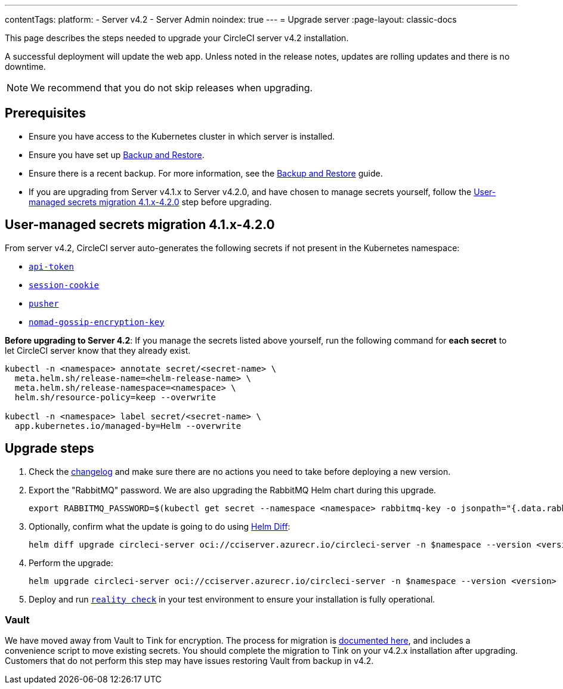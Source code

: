 ---
contentTags:
  platform:
    - Server v4.2
    - Server Admin
noindex: true
---
= Upgrade server
:page-layout: classic-docs

:page-description: "This document lists the steps required to upgrade a CircleCI server v4.2 installation."
:icons: font
:toc: macro
:toc-title:

This page describes the steps needed to upgrade your CircleCI server v4.2 installation.

A successful deployment will update the web app. Unless noted in the release notes, updates are rolling updates and there is no downtime.

NOTE: We recommend that you do not skip releases when upgrading.

[#prerequisites]
== Prerequisites

* Ensure you have access to the Kubernetes cluster in which server is installed.
* Ensure you have set up xref:../operator/backup-and-restore#[Backup and Restore].
* Ensure there is a recent backup. For more information, see the xref:../operator/backup-and-restore#creating-backups[Backup and Restore] guide.
* If you are upgrading from Server v4.1.x to Server v4.2.0, and have chosen to manage secrets yourself, follow the <<user-managed-secrets-migration>> step before upgrading.

[#user-managed-secrets-migration]
== User-managed secrets migration 4.1.x-4.2.0

From server v4.2, CircleCI server auto-generates the following secrets if not present in the Kubernetes namespace:

- xref:../installation/phase-2-core-services#api-token[`api-token`]
- xref:../installation/phase-2-core-services#session-cookie[`session-cookie`]
- xref:../installation/phase-2-core-services#pusher-kubernetes-secret[`pusher`]
- xref:../installation/phase-3-execution-environments#nomad-gossip-encryption-key[`nomad-gossip-encryption-key`]

**Before upgrading to Server 4.2**: If you manage the secrets listed above yourself, run the following command for **each secret** to let CircleCI server know that they already exist.

[source,shell]
----
kubectl -n <namespace> annotate secret/<secret-name> \
  meta.helm.sh/release-name=<helm-release-name> \
  meta.helm.sh/release-namespace=<namespace> \
  helm.sh/resource-policy=keep --overwrite

kubectl -n <namespace> label secret/<secret-name> \
  app.kubernetes.io/managed-by=Helm --overwrite
----

[#upgrade-steps]
== Upgrade steps

. Check the link:https://circleci.com/server/changelog/[changelog] and make sure there are no actions you need to take before deploying a new version.

. Export the "RabbitMQ" password. We are also upgrading the RabbitMQ Helm chart during this upgrade.
+
[source,shell]
----
export RABBITMQ_PASSWORD=$(kubectl get secret --namespace <namespace> rabbitmq-key -o jsonpath="{.data.rabbitmq-password}" | base64 -d)
----

. Optionally, confirm what the update is going to do using link:https://github.com/databus23/helm-diff[Helm Diff]:
+
[source,shell]
helm diff upgrade circleci-server oci://cciserver.azurecr.io/circleci-server -n $namespace --version <version> -f <path-to-values.yaml> --username $USERNAME --password $PASSWORD

. Perform the upgrade:
+
[source,shell]
helm upgrade circleci-server oci://cciserver.azurecr.io/circleci-server -n $namespace --version <version> -f <path-to-values.yaml> --username $USERNAME --password $PASSWORD

. Deploy and run link:https://github.com/circleci/realitycheck[`reality check`] in your test environment to ensure your installation is fully operational.

[#vault]
=== Vault

We have moved away from Vault to Tink for encryption. The process for migration is link:https://github.com/CircleCI-Public/server-scripts/tree/main/vault-to-tink[documented here], and includes a convenience script to move existing secrets. You should complete the migration to Tink on your v4.2.x installation after upgrading. Customers that do not perform this step may have issues restoring Vault from backup in v4.2.